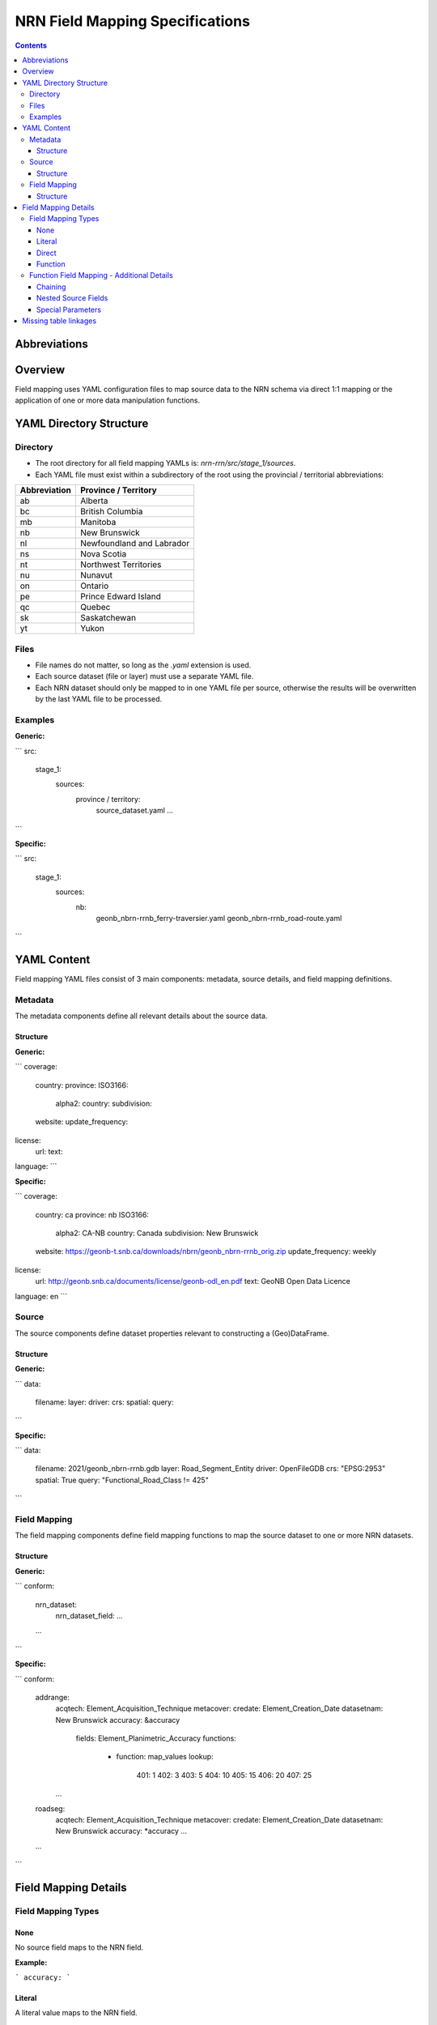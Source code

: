 ********************************
NRN Field Mapping Specifications
********************************

.. contents::
   :depth: 3

Abbreviations
=============

.. glossary::
    NRN
        National Road Network

    UUID
        Universal Unique Identifier

    YAML
        Serialization language commonly used for configuration files.

Overview
========

Field mapping uses YAML configuration files to map source data to the NRN schema via direct 1:1 mapping or the
application of one or more data manipulation functions.

YAML Directory Structure
========================

Directory
---------

* The root directory for all field mapping YAMLs is: `nrn-rrn/src/stage_1/sources`.
* Each YAML file must exist within a subdirectory of the root using the provincial / territorial abbreviations:

============  =========================
Abbreviation  Province / Territory
============  =========================
ab            Alberta
bc            British Columbia
mb            Manitoba
nb            New Brunswick
nl            Newfoundland and Labrador
ns            Nova Scotia
nt            Northwest Territories
nu            Nunavut
on            Ontario
pe            Prince Edward Island
qc            Quebec
sk            Saskatchewan
yt            Yukon
============  =========================

Files
-----

* File names do not matter, so long as the `.yaml` extension is used.
* Each source dataset (file or layer) must use a separate YAML file.
* Each NRN dataset should only be mapped to in one YAML file per source, otherwise the results will be overwritten by 
  the last YAML file to be processed.

Examples
--------

**Generic:**

```
src:
  stage_1:
    sources:
      province / territory:
        source_dataset.yaml
        ...
```

**Specific:**

```
src:
  stage_1:
    sources:
      nb:
        geonb_nbrn-rrnb_ferry-traversier.yaml
        geonb_nbrn-rrnb_road-route.yaml
```

YAML Content
============
Field mapping YAML files consist of 3 main components: metadata, source details, and field mapping definitions.

Metadata
--------

The metadata components define all relevant details about the source data.

Structure
^^^^^^^^^

**Generic:**

```
coverage:
  country:
  province:
  ISO3166:
    alpha2:
    country:
    subdivision:
  website:
  update_frequency:
license:
  url:
  text:
language:
```

**Specific:**

```
coverage:
  country: ca
  province: nb
  ISO3166:
    alpha2: CA-NB
    country: Canada
    subdivision: New Brunswick
  website: https://geonb-t.snb.ca/downloads/nbrn/geonb_nbrn-rrnb_orig.zip
  update_frequency: weekly
license:
  url: http://geonb.snb.ca/documents/license/geonb-odl_en.pdf
  text: GeoNB Open Data Licence
language: en
```

Source
------

The source components define dataset properties relevant to constructing a (Geo)DataFrame.

Structure
^^^^^^^^^

**Generic:**

```
data:
  filename:
  layer:
  driver:
  crs:
  spatial:
  query:
```

**Specific:**

```
data:
  filename: 2021/geonb_nbrn-rrnb.gdb
  layer: Road_Segment_Entity
  driver: OpenFileGDB
  crs: "EPSG:2953"
  spatial: True
  query: "Functional_Road_Class != 425"
```

Field Mapping
-------------

The field mapping components define field mapping functions to map the source dataset to one or more NRN datasets.

Structure
^^^^^^^^^

**Generic:**

```
conform:
  nrn_dataset:
    nrn_dataset_field:
    ...
  ...
```

**Specific:**

```
conform:
  addrange:
    acqtech: Element_Acquisition_Technique
    metacover:
    credate: Element_Creation_Date
    datasetnam: New Brunswick
    accuracy: &accuracy
      fields: Element_Planimetric_Accuracy
      functions:
        - function: map_values
          lookup:
            401: 1
            402: 3
            403: 5
            404: 10
            405: 15
            406: 20
            407: 25
    ...
  roadseg:
    acqtech: Element_Acquisition_Technique
    metacover:
    credate: Element_Creation_Date
    datasetnam: New Brunswick
    accuracy: *accuracy
    ...
  ...
```

Field Mapping Details
=====================

Field Mapping Types
-------------------

None
^^^^

No source field maps to the NRN field.

**Example:**

```
accuracy:
```

Literal
^^^^^^^

A literal value maps to the NRN field.

**Example:**

```
accuracy: 10
```

Direct
^^^^^^

A source field directly maps to the NRN field.

**Example:**

```
accuracy: Element_Planimetric_Accuracy
```

Function
^^^^^^^^

One or more source fields maps to the NRN field, but requires one or more manipulations via field mapping functions.
See all available field mapping functions: `nrn-rrn\src\stage_1\field_map_functions.py`.

Example
"""""""

**Generic:**

```
nrn_field:
  fields: source_field or [source_field] or [source_field, source_field, ...]
  functions:
    - function: function_name
      parameter:
      ...
    - ...
```

**Specific 1:**

```
accuracy: &accuracy
  fields: Element_Planimetric_Accuracy
  functions:
    - function: map_values
      lookup:
        401: 1
        402: 3
        403: 5
        404: 10
        405: 15
        406: 20
        407: 25
```

**Specific 2:**

```
accuracy: &accuracy
  fields: First_House_Number_Left
  functions:
    - function: regex_sub
      pattern: "-"
      repl: ""
    - function: regex_find
      pattern: "(^\\d+)"
      match_index: 0
      group_index: 0
```

Function Field Mapping - Additional Details
-------------------------------------------

Chaining
^^^^^^^^

Multiple field mapping functions can be *chained* together as a list such that they can be executed successively. For
chained functions, the output of one function becomes the input of the next function.

Nested Source Fields
^^^^^^^^^^^^^^^^^^^^

When multiple source fields are given, they are aggregated into lists before being passed to the specified field
mapping function(s) as a Pandas Series. Certain field mapping functions expect list Series, while others do not.
Therefore, caution should be used when defining source fields and field mapping functions.

Special Parameters
^^^^^^^^^^^^^^^^^^

Process Separately
""""""""""""""""""

`process_separately`: A boolean flag (default False) to indicate if source fields should be processed through the field
mapping functions together or separately.

**Example (process_separately=True):**

```
placename:
  fields: [SPN_L_Place_Name, SPN_R_Place_Name]
  process_separately: True
  functions:
    - function: map_values
      lookup:
        1: Aboujagane
        2: Acadie Siding
        3: Acadieville
        ...
```

**Example (process_separately=False):**

```
l_stname_c:
  fields: [L_Directional_Prefix, L_Type_Prefix, L_Article, L_Name_Body, L_Type_Suffix, L_Directional_Suffix]
  functions:
  - function: concatenate
    columns: [dirprefix, strtypre, starticle, namebody, strtysuf, dirsuffix]
    separator: " "
```

Iterate Columns
"""""""""""""""

`iterate_cols`: A list of integers representing the indexes of the specified source fields which should be passed
through the specified function. This parameter is used to iterate the processing of a list Series similar to
`process_separately` while within a function chain that contains both functions which support and do not support list
Series. Values at those indexes not defined by `iterate_cols` will retain their original value.

**Example:**

```
l_stname_c:
  fields: [L_Directional_Prefix, L_Type_Prefix, L_Article, L_Name_Body, L_Type_Suffix, L_Directional_Suffix]
  functions:
  - function: map_values
    iterate_cols: [0, 5]
    lookup:
      1: North
      2: South
      3: East
      4: West
  - function: concatenate
    columns: [dirprefix, strtypre, starticle, namebody, strtysuf, dirsuffix]
    separator: " "
```

Field Domains
"""""""""""""

`domain_nrn_dataset_nrn_field`: A keyword within regular expressions which, if detected, will be substituted with a
list of domain values for the specified NRN dataset and field, concatenated by the regular expression "or" operator:
`|`.
Regular expressions can be validated using this resource: `regular expressions 101 <https://regex101.com/>`_.

**Example:**

```
dirprefix:
  fields: strtypre
  functions:
  - function: regex_find
    pattern: "\\b(domain_strplaname_dirprefix)\\b(?!$)"
    match_index: 0
    group_index: 0
```

The above field mapping definition would be converted to the following due to the field domains keyword:

```
dirprefix:
  fields: strtypre
  functions:
  - function: regex_find
    pattern: "\\b(None|North|Nord|South|Sud|East|Est|West|Ouest|Northwest|Nord-ouest|Northeast|Nord-est|Southwest|Sud-ouest|Southeast|Sud-est|Central|Centre)\\b(?!$)"
    match_index: 0
    group_index: 0
```

Missing table linkages
======================

Primary and foreign key NRN fields which do not have any source field mapping to them will be set to the default field
value. If this field must be populated, use "uuid" as the mapping field. Each NRN dataset is created with a "uuid"
field representing a unique identifier which is maintained throughout the entire NRN pipeline, therefore, it can be
used in place of missing field values which must be unique.
